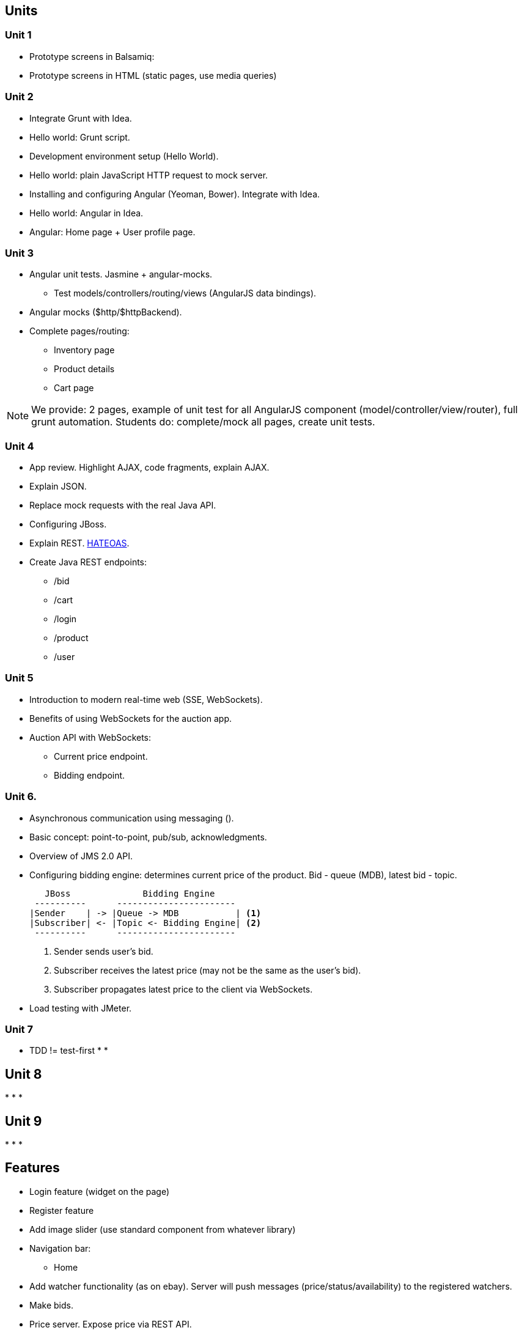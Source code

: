 == Units


=== Unit 1

* Prototype screens in Balsamiq:
* Prototype screens in HTML (static pages, use media queries)


=== Unit 2

* Integrate Grunt with Idea.
* Hello world: Grunt script.
* Development environment setup (Hello World).
* Hello world: plain JavaScript HTTP request to mock server.
* Installing and configuring Angular (Yeoman, Bower). Integrate with Idea.
* Hello world: Angular in Idea.
* Angular: Home page + User profile page.


=== Unit 3

* Angular unit tests. Jasmine + angular-mocks.
** Test models/controllers/routing/views (AngularJS data bindings).
* Angular mocks ($http/$httpBackend).
* Complete pages/routing:
** Inventory page
** Product details
** Cart page

NOTE: We provide: 2 pages, example of unit test for all AngularJS component (model/controller/view/router), full grunt automation.
Students do: complete/mock all pages, create unit tests.


=== Unit 4

* App review. Highlight AJAX, code fragments, explain AJAX.
* Explain JSON.
* Replace mock requests with the real Java API.
* Configuring JBoss.
* Explain REST. http://spring.io/guides/gs/rest-hateoas[HATEOAS].
* Create Java REST endpoints:
** /bid
** /cart
** /login
** /product
** /user



=== Unit 5

* Introduction to modern real-time web (SSE, WebSockets).
* Benefits of using WebSockets for the auction app.
* Auction API with WebSockets:
** Current price endpoint.
** Bidding endpoint.


=== Unit 6.

* Asynchronous communication using messaging ().
* Basic concept: point-to-point, pub/sub, acknowledgments.
* Overview of JMS 2.0 API.
* Configuring bidding engine: determines current price of the product. Bid - queue (MDB), latest bid - topic.
+

[source]
----
   JBoss              Bidding Engine
 ----------      -----------------------
|Sender    | -> |Queue -> MDB           | <1>
|Subscriber| <- |Topic <- Bidding Engine| <2>
 ----------      -----------------------
----
<1> Sender sends user's bid.
<2> Subscriber receives the latest price (may not be the same as the user's bid).
<3> Subscriber propagates latest price to the client via WebSockets.

* Load testing with JMeter.


=== Unit 7

* TDD != test-first
* 
* 


== Unit 8

*
*
*


== Unit 9

*
*
*


== Features

* Login feature (widget on the page)
* Register feature
* Add image slider (use standard component from whatever library)
* Navigation bar:
** Home
* Add watcher functionality (as on ebay). Server will push messages (price/status/availability) to the registered watchers.
* Make bids.
* Price server. Expose price via REST API.
* First example polling prices (HTTP AJAX requests). Eventually replaced with WebSockets data push.
* *Search for products.*


== Screens

* Home page:
** Login/register widgets
** Advanced Search link

* Search result page (reuse from Abeola as much as possible):
** Advanced search form
** Search results grid.

* Product details:
** Image gallery (like on ebay - small thumbnails + 1 large image).
** Product details list/grid (minimum ).
** Watch product (see feature description above).
** Add to cart.

* Cart page.
* User profile page:
** Real-time my watch list.
** User info.


== Tools

* Grunt:
** usemin plugin
* Balsamiq


== Candidates for research projects

* Web Components (polymer?).
* Apache Solr.
* Creation of a detailed Product Details page.
* Checkout page.
